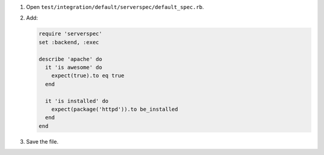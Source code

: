 .. The contents of this file are included in multiple slide decks.
.. This file should not be changed in a way that hinders its ability to appear in multiple slide decks.


#. Open ``test/integration/default/serverspec/default_spec.rb``.
#. Add:

   .. code-block:: ruby
   
      require 'serverspec'
      set :backend, :exec
      
      describe 'apache' do
        it 'is awesome' do
          expect(true).to eq true
        end
        
        it 'is installed' do
          expect(package('httpd')).to be_installed
        end
      end

#. Save the file.
